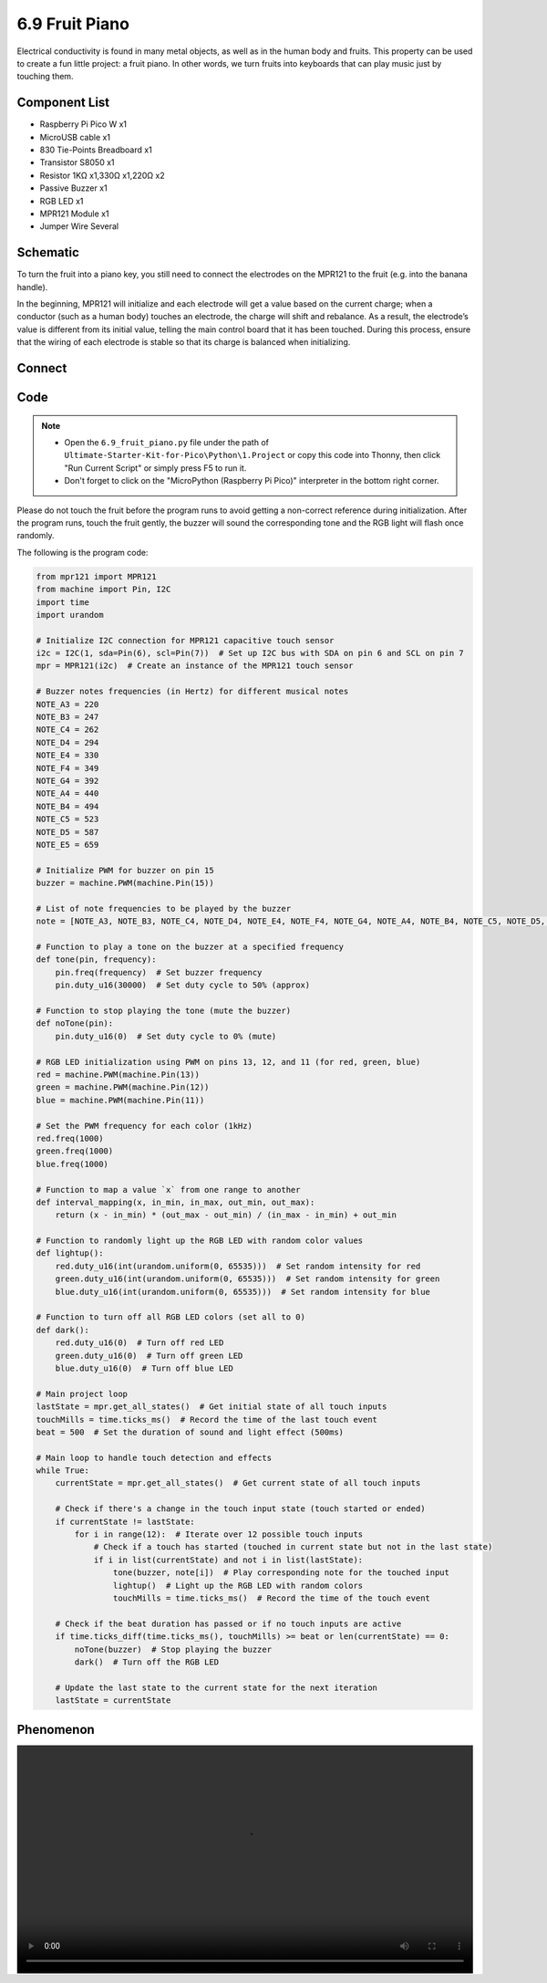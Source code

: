 6.9 Fruit Piano
=========================
Electrical conductivity is found in many metal objects, as well as in the human body and fruits. This property can be used to create a fun little project: a fruit piano. In other words, we turn fruits into keyboards that can play music just by touching them.

Component List
^^^^^^^^^^^^^^^
- Raspberry Pi Pico W x1
- MicroUSB cable x1
- 830 Tie-Points Breadboard x1
- Transistor S8050 x1
- Resistor 1KΩ x1,330Ω x1,220Ω x2
- Passive Buzzer x1
- RGB LED x1
- MPR121 Module x1
- Jumper Wire Several

Schematic
^^^^^^^^^^
.. image:: img/2.sch/6.9.png

To turn the fruit into a piano key, you still need to connect the electrodes on the MPR121 to the fruit (e.g. into the banana handle).

In the beginning, MPR121 will initialize and each electrode will get a value based on the current charge; when a conductor (such as a human body) touches an electrode, the charge will shift and rebalance. As a result, the electrode’s value is different from its initial value, telling the main control board that it has been touched. During this process, ensure that the wiring of each electrode is stable so that its charge is balanced when initializing.

Connect
^^^^^^^^^
.. image:: img/3.connect/6.9.png

Code
^^^^^^^
.. note::

    * Open the ``6.9_fruit_piano.py`` file under the path of ``Ultimate-Starter-Kit-for-Pico\Python\1.Project`` or copy this code into Thonny, then click "Run Current Script" or simply press F5 to run it.

    * Don't forget to click on the "MicroPython (Raspberry Pi Pico)" interpreter in the bottom right corner. 

.. image:: img/4.software/6.9.png

Please do not touch the fruit before the program runs to avoid getting a non-correct reference during initialization. After the program runs, touch the fruit gently, the buzzer will sound the corresponding tone and the RGB light will flash once randomly.

The following is the program code:

.. code-block:: python

    from mpr121 import MPR121
    from machine import Pin, I2C
    import time
    import urandom

    # Initialize I2C connection for MPR121 capacitive touch sensor
    i2c = I2C(1, sda=Pin(6), scl=Pin(7))  # Set up I2C bus with SDA on pin 6 and SCL on pin 7
    mpr = MPR121(i2c)  # Create an instance of the MPR121 touch sensor

    # Buzzer notes frequencies (in Hertz) for different musical notes
    NOTE_A3 = 220
    NOTE_B3 = 247
    NOTE_C4 = 262
    NOTE_D4 = 294
    NOTE_E4 = 330
    NOTE_F4 = 349
    NOTE_G4 = 392
    NOTE_A4 = 440
    NOTE_B4 = 494
    NOTE_C5 = 523
    NOTE_D5 = 587
    NOTE_E5 = 659

    # Initialize PWM for buzzer on pin 15
    buzzer = machine.PWM(machine.Pin(15))

    # List of note frequencies to be played by the buzzer
    note = [NOTE_A3, NOTE_B3, NOTE_C4, NOTE_D4, NOTE_E4, NOTE_F4, NOTE_G4, NOTE_A4, NOTE_B4, NOTE_C5, NOTE_D5, NOTE_E5]

    # Function to play a tone on the buzzer at a specified frequency
    def tone(pin, frequency):
        pin.freq(frequency)  # Set buzzer frequency
        pin.duty_u16(30000)  # Set duty cycle to 50% (approx)

    # Function to stop playing the tone (mute the buzzer)
    def noTone(pin):
        pin.duty_u16(0)  # Set duty cycle to 0% (mute)

    # RGB LED initialization using PWM on pins 13, 12, and 11 (for red, green, blue)
    red = machine.PWM(machine.Pin(13))
    green = machine.PWM(machine.Pin(12))
    blue = machine.PWM(machine.Pin(11))

    # Set the PWM frequency for each color (1kHz)
    red.freq(1000)
    green.freq(1000)
    blue.freq(1000)

    # Function to map a value `x` from one range to another
    def interval_mapping(x, in_min, in_max, out_min, out_max):
        return (x - in_min) * (out_max - out_min) / (in_max - in_min) + out_min

    # Function to randomly light up the RGB LED with random color values
    def lightup():
        red.duty_u16(int(urandom.uniform(0, 65535)))  # Set random intensity for red
        green.duty_u16(int(urandom.uniform(0, 65535)))  # Set random intensity for green
        blue.duty_u16(int(urandom.uniform(0, 65535)))  # Set random intensity for blue

    # Function to turn off all RGB LED colors (set all to 0)
    def dark():
        red.duty_u16(0)  # Turn off red LED
        green.duty_u16(0)  # Turn off green LED
        blue.duty_u16(0)  # Turn off blue LED

    # Main project loop
    lastState = mpr.get_all_states()  # Get initial state of all touch inputs
    touchMills = time.ticks_ms()  # Record the time of the last touch event
    beat = 500  # Set the duration of sound and light effect (500ms)

    # Main loop to handle touch detection and effects
    while True:
        currentState = mpr.get_all_states()  # Get current state of all touch inputs

        # Check if there's a change in the touch input state (touch started or ended)
        if currentState != lastState:
            for i in range(12):  # Iterate over 12 possible touch inputs
                # Check if a touch has started (touched in current state but not in the last state)
                if i in list(currentState) and not i in list(lastState):
                    tone(buzzer, note[i])  # Play corresponding note for the touched input
                    lightup()  # Light up the RGB LED with random colors
                    touchMills = time.ticks_ms()  # Record the time of the touch event

        # Check if the beat duration has passed or if no touch inputs are active
        if time.ticks_diff(time.ticks_ms(), touchMills) >= beat or len(currentState) == 0:
            noTone(buzzer)  # Stop playing the buzzer
            dark()  # Turn off the RGB LED

        # Update the last state to the current state for the next iteration
        lastState = currentState


Phenomenon
^^^^^^^^^^^
.. image:: img/5.phenomenon/x.mp4
    :width: 100%